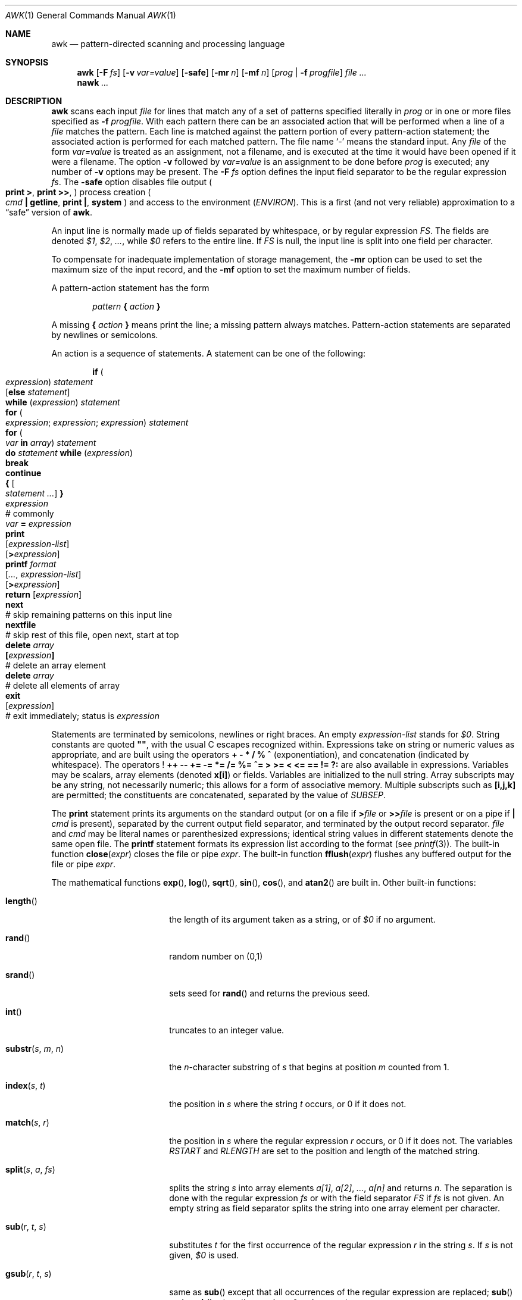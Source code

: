 .\"	$OpenBSD: src/usr.bin/awk/awk.1,v 1.13 2003/06/30 23:59:00 millert Exp $
.\" EX/EE is a Bd
.\"
.\" Copyright (C) Lucent Technologies 1997
.\" All Rights Reserved
.\"
.\" Permission to use, copy, modify, and distribute this software and
.\" its documentation for any purpose and without fee is hereby
.\" granted, provided that the above copyright notice appear in all
.\" copies and that both that the copyright notice and this
.\" permission notice and warranty disclaimer appear in supporting
.\" documentation, and that the name Lucent Technologies or any of
.\" its entities not be used in advertising or publicity pertaining
.\" to distribution of the software without specific, written prior
.\" permission.
.\"
.\" LUCENT DISCLAIMS ALL WARRANTIES WITH REGARD TO THIS SOFTWARE,
.\" INCLUDING ALL IMPLIED WARRANTIES OF MERCHANTABILITY AND FITNESS.
.\" IN NO EVENT SHALL LUCENT OR ANY OF ITS ENTITIES BE LIABLE FOR ANY
.\" SPECIAL, INDIRECT OR CONSEQUENTIAL DAMAGES OR ANY DAMAGES
.\" WHATSOEVER RESULTING FROM LOSS OF USE, DATA OR PROFITS, WHETHER
.\" IN AN ACTION OF CONTRACT, NEGLIGENCE OR OTHER TORTIOUS ACTION,
.\" ARISING OUT OF OR IN CONNECTION WITH THE USE OR PERFORMANCE OF
.\" THIS SOFTWARE.
.\"
.Dd June 29, 1996
.Dt AWK 1
.Os
.Sh NAME
.Nm awk
.Nd pattern-directed scanning and processing language
.Sh SYNOPSIS
.Nm awk
.Op Fl F Ar fs
.Op Fl v Ar var=value
.Op Fl safe
.Op Fl mr Ar n
.Op Fl mf Ar n
.Op Ar prog | Fl f Ar progfile
.Ar
.Nm nawk
.Ar ...
.Sh DESCRIPTION
.Nm
scans each input
.Ar file
for lines that match any of a set of patterns specified literally in
.Ar prog
or in one or more files
specified as
.Fl f Ar progfile .
With each pattern
there can be an associated action that will be performed
when a line of a
.Ar file
matches the pattern.
Each line is matched against the
pattern portion of every pattern-action statement;
the associated action is performed for each matched pattern.
The file name
.Sq Pa \-
means the standard input.
Any
.Ar file
of the form
.Ar var=value
is treated as an assignment, not a filename,
and is executed at the time it would have been opened if it were a filename.
The option
.Fl v
followed by
.Ar var=value
is an assignment to be done before
.Ar prog
is executed;
any number of
.Fl v
options may be present.
The
.Fl F Ar fs
option defines the input field separator to be the regular expression
.Ar fs .
The
.Fl safe
option disables file output
.Po
.Ic print Ic > ,
.Ic print Ic >> ,
.Pc
process creation
.Po
.Ar cmd Ic \&| getline ,
.Ic print \&| , system
.Pc
and access to the environment
.Pq Va ENVIRON .
This
is a first (and not very reliable) approximation to a
.Dq safe
version of
.Nm awk .
.Pp
An input line is normally made up of fields separated by whitespace,
or by regular expression
.Va FS .
The fields are denoted
.Va $1 , $2 , ... ,
while
.Va $0
refers to the entire line.
If
.Va FS
is null, the input line is split into one field per character.
.Pp
To compensate for inadequate implementation of storage management,
the
.Fl mr
option can be used to set the maximum size of the input record,
and the
.Fl mf
option to set the maximum number of fields.
.Pp
A pattern-action statement has the form
.Pp
.D1 Ar pattern Ic \&{ Ar action Ic \&}
.Pp
A missing
.Ic \&{ Ar action Ic \&}
means print the line;
a missing pattern always matches.
Pattern-action statements are separated by newlines or semicolons.
.Pp
An action is a sequence of statements.
A statement can be one of the following:
.Pp
.Bd -unfilled -offset indent
.Ic if ( Xo
.Ar expression ) statement \&
.Op Ic else Ar statement
.Xc
.Ic while ( Ar expression ) statement
.Ic for ( Xo
.Ar expression ; expression ; expression ) statement
.Xc
.Ic for ( Xo
.Ar var Ic in Ar array ) statement
.Xc
.Ic do Ar statement Ic while ( Ar expression )
.Ic break
.Ic continue
.Ic { Oo Ar statement ... Oc Ic \& }
.Ar expression Xo
.No "# commonly" \&
.Ar var Ic = Ar expression
.Xc
.Ic print Xo
.Op Ar expression-list
.Op Ic > Ns Ar expression
.Xc
.Ic printf Ar format Xo
.Op Ar ... , expression-list
.Op Ic > Ns Ar expression
.Xc
.Ic return Op Ar expression
.Ic next Xo
.No "# skip remaining patterns on this input line"
.Xc
.Ic nextfile Xo
.No "# skip rest of this file, open next, start at top"
.Xc
.Ic delete Ar array Ns Xo
.Ic \&[ Ns Ar expression Ns Ic \&]
.No \& "# delete an array element"
.Xc
.Ic delete Ar array Xo
.No "# delete all elements of array"
.Xc
.Ic exit Xo
.Op Ar expression
.No \& "# exit immediately; status is" Ar expression
.Xc
.Ed
.Pp
Statements are terminated by
semicolons, newlines or right braces.
An empty
.Ar expression-list
stands for
.Ar $0 .
String constants are quoted
.Li \&"" ,
with the usual C escapes recognized within.
Expressions take on string or numeric values as appropriate,
and are built using the operators
.Ic + \- * / % ^
(exponentiation), and concatenation (indicated by whitespace).
The operators
.Ic ! ++ \-\- += \-= *= /= %= ^= > >= < <= == != ?:
are also available in expressions.
Variables may be scalars, array elements
(denoted
.Li x[i] )
or fields.
Variables are initialized to the null string.
Array subscripts may be any string,
not necessarily numeric;
this allows for a form of associative memory.
Multiple subscripts such as
.Li [i,j,k]
are permitted; the constituents are concatenated,
separated by the value of
.Va SUBSEP .
.Pp
The
.Ic print
statement prints its arguments on the standard output
(or on a file if
.Ic > Ns Ar file
or
.Ic >> Ns Ar file
is present or on a pipe if
.Ic \&| Ar cmd
is present), separated by the current output field separator,
and terminated by the output record separator.
.Ar file
and
.Ar cmd
may be literal names or parenthesized expressions;
identical string values in different statements denote
the same open file.
The
.Ic printf
statement formats its expression list according to the format
(see
.Xr printf 3 ) .
The built-in function
.Fn close expr
closes the file or pipe
.Fa expr .
The built-in function
.Fn fflush expr
flushes any buffered output for the file or pipe
.Fa expr .
.Pp
The mathematical functions
.Fn exp ,
.Fn log ,
.Fn sqrt ,
.Fn sin ,
.Fn cos ,
and
.Fn atan2
are built in.
Other built-in functions:
.Pp
.Bl -tag -width Fn
.It Fn length
the length of its argument
taken as a string,
or of
.Va $0
if no argument.
.It Fn rand
random number on (0,1)
.It Fn srand
sets seed for
.Fn rand
and returns the previous seed.
.It Fn int
truncates to an integer value.
.It Fn substr s m n
the
.Fa n Ns No -character
substring of
.Fa s
that begins at position
.Fa m
counted from 1.
.It Fn index s t
the position in
.Fa s
where the string
.Fa t
occurs, or 0 if it does not.
.It Fn match s r
the position in
.Fa s
where the regular expression
.Fa r
occurs, or 0 if it does not.
The variables
.Va RSTART
and
.Va RLENGTH
are set to the position and length of the matched string.
.It Fn split s a fs
splits the string
.Fa s
into array elements
.Va a[1] , a[2] , ... , a[n]
and returns
.Va n .
The separation is done with the regular expression
.Ar fs
or with the field separator
.Va FS
if
.Ar fs
is not given.
An empty string as field separator splits the string
into one array element per character.
.It Fn sub r t s
substitutes
.Fa t
for the first occurrence of the regular expression
.Fa r
in the string
.Fa s .
If
.Fa s
is not given,
.Va $0
is used.
.It Fn gsub r t s
same as
.Fn sub
except that all occurrences of the regular expression
are replaced;
.Fn sub
and
.Fn gsub
return the number of replacements.
.It Fn sprintf fmt expr ...
the string resulting from formatting
.Fa expr , ...
according to the
.Xr printf 3
format
.Fa fmt .
.It Fn system cmd
executes
.Fa cmd
and returns its exit status.
.It Fn tolower str
returns a copy of
.Fa str
with all upper-case characters translated to their
corresponding lower-case equivalents.
.It Fn toupper str
returns a copy of
.Fa str
with all lower-case characters translated to their
corresponding upper-case equivalents.
.El
.Pp
The
.Sq function
.Ic getline
sets
.Va $0
to the next input record from the current input file;
.Ic getline < Ar file
sets
.Va $0
to the next record from
.Ar file .
.Ic getline Va x
sets variable
.Va x
instead.
Finally,
.Ar cmd Ic \&| getline
pipes the output of
.Ar cmd
into
.Ic getline ;
each call of
.Ic getline
returns the next line of output from
.Ar cmd .
In all cases,
.Ic getline
returns 1 for a successful input,
0 for end of file, and \-1 for an error.
.Pp
Patterns are arbitrary Boolean combinations
(with
.Ic "! || &&" )
of regular expressions and
relational expressions.
Regular expressions are as in
.Xr egrep 1 .
Isolated regular expressions
in a pattern apply to the entire line.
Regular expressions may also occur in
relational expressions, using the operators
.Ic ~
and
.Ic !~ .
.Ic / Ns Ar re Ns Ic /
is a constant regular expression;
any string (constant or variable) may be used
as a regular expression, except in the position of an isolated regular expression
in a pattern.
.Pp
A pattern may consist of two patterns separated by a comma;
in this case, the action is performed for all lines
from an occurrence of the first pattern
though an occurrence of the second.
.Pp
A relational expression is one of the following:
.Bd -unfilled -offset indent
.Ar expression matchop regular-expression
.Ar expression relop expression
.Ar expression Ic in Ar array-name
.Ic \&( Ns Xo
.Ar expr , expr , \&... Ns Ic \&) in
.Ar \& array-name
.Xc
.Ed
where a
.Ar relop
is any of the six relational operators in C, and a
.Ar matchop
is either
.Ic ~
(matches)
or
.Ic !~
(does not match).
A conditional is an arithmetic expression,
a relational expression,
or a Boolean combination
of these.
.Pp
The special patterns
.Ic BEGIN
and
.Ic END
may be used to capture control before the first input line is read
and after the last.
.Ic BEGIN
and
.Ic END
do not combine with other patterns.
.Pp
Variable names with special meanings:
.Pp
.Bl -tag -width Va -compact
.It Va CONVFMT
conversion format used when converting numbers
(default
.Qq Li %.6g )
.It Va FS
regular expression used to separate fields; also settable
by option
.Fl F Ar fs .
.It Va NF
number of fields in the current record
.It Va NR
ordinal number of the current record
.It Va FNR
ordinal number of the current record in the current file
.It Va FILENAME
the name of the current input file
.It Va RS
input record separator (default newline)
.It Va OFS
output field separator (default blank)
.It Va ORS
output record separator (default newline)
.It Va OFMT
output format for numbers (default
.Qq Li %.6g )
.It Va SUBSEP
separates multiple subscripts (default 034)
.It Va ARGC
argument count, assignable
.It Va ARGV
argument array, assignable;
non-null members are taken as filenames
.It Va ENVIRON
array of environment variables; subscripts are names.
.El
.Pp
Functions may be defined (at the position of a pattern-action statement)
thusly:
.Pp
.Dl function foo(a, b, c) { ...; return x }
.Pp
Parameters are passed by value if scalar and by reference if array name;
functions may be called recursively.
Parameters are local to the function; all other variables are global.
Thus local variables may be created by providing excess parameters in
the function definition.
.Sh EXAMPLES
.Dl length($0) > 72
Print lines longer than 72 characters.
.Pp
.Dl { print $2, $1 }
Print first two fields in opposite order.
.Pp
.Bd -literal -offset indent
BEGIN { FS = ",[ \et]*|[ \et]+" }
      { print $2, $1 }
.Ed
Same, with input fields separated by comma and/or blanks and tabs.
.Pp
.Bd -literal -offset indent
{ s += $1 }
END { print "sum is", s, " average is", s/NR }
.Ed
Add up first column, print sum and average.
.Pp
.Dl /start/, /stop/
Print all lines between start/stop pairs.
.Pp
.Bd -literal -offset indent
BEGIN { # Simulate echo(1)
        for (i = 1; i < ARGC; i++) printf "%s ", ARGV[i]
        printf "\en"
        exit }
.Ed
.Sh SEE ALSO
.Xr lex 1 ,
.Xr sed 1
.Rs
.%A A. V. Aho
.%A B. W. Kernighan
.%A P. J. Weinberger
.%T The AWK Programming Language
.%I Addison-Wesley
.%D 1988
.%O ISBN 0-201-07981-X
.Re
.Sh HISTORY
An
.Nm
utility appeared in
.At v7 .
.Sh BUGS
There are no explicit conversions between numbers and strings.
To force an expression to be treated as a number add 0 to it;
to force it to be treated as a string concatenate
.Li \&""
to it.
.Pp
The scope rules for variables in functions are a botch;
the syntax is worse.
